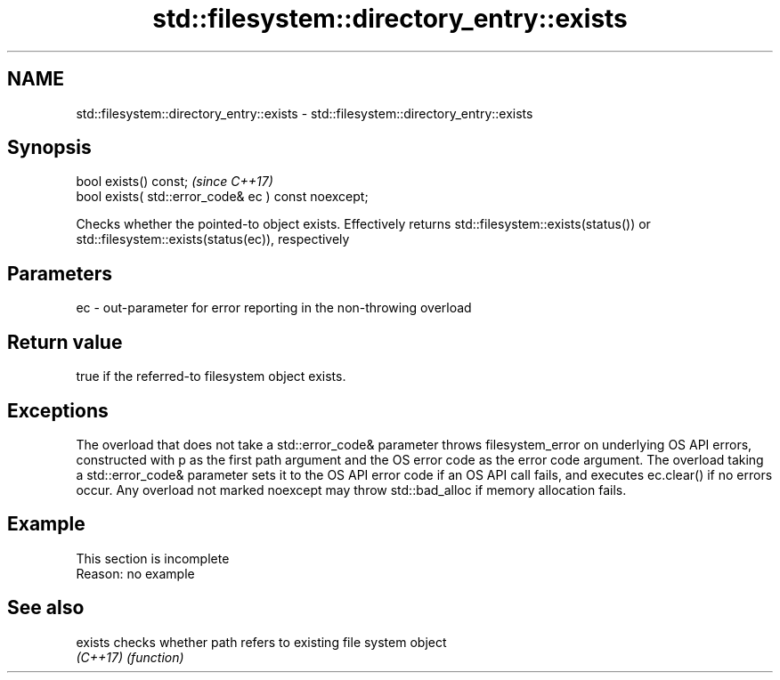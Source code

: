 .TH std::filesystem::directory_entry::exists 3 "2020.03.24" "http://cppreference.com" "C++ Standard Libary"
.SH NAME
std::filesystem::directory_entry::exists \- std::filesystem::directory_entry::exists

.SH Synopsis
   bool exists() const;                                \fI(since C++17)\fP
   bool exists( std::error_code& ec ) const noexcept;

   Checks whether the pointed-to object exists. Effectively returns std::filesystem::exists(status()) or std::filesystem::exists(status(ec)), respectively

.SH Parameters

   ec - out-parameter for error reporting in the non-throwing overload

.SH Return value

   true if the referred-to filesystem object exists.

.SH Exceptions

   The overload that does not take a std::error_code& parameter throws filesystem_error on underlying OS API errors, constructed with p as the first path argument and the OS error code as the error code argument. The overload taking a std::error_code& parameter sets it to the OS API error code if an OS API call fails, and executes ec.clear() if no errors occur. Any overload not marked noexcept may throw std::bad_alloc if memory allocation fails.

.SH Example

    This section is incomplete
    Reason: no example

.SH See also

   exists  checks whether path refers to existing file system object
   \fI(C++17)\fP \fI(function)\fP
